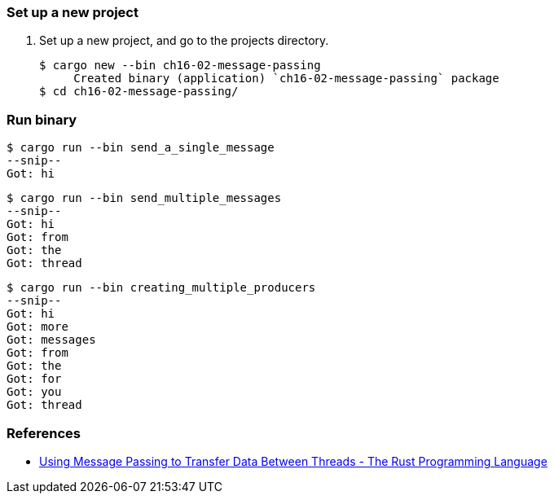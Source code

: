 === Set up a new project
. Set up a new project, and go to the projects directory.
+
[source,console]
----
$ cargo new --bin ch16-02-message-passing
     Created binary (application) `ch16-02-message-passing` package
$ cd ch16-02-message-passing/
----

=== Run binary

[source,console]
----
$ cargo run --bin send_a_single_message
--snip--
Got: hi
----

[source,console]
----
$ cargo run --bin send_multiple_messages
--snip--
Got: hi
Got: from
Got: the
Got: thread
----

[source,console]
----
$ cargo run --bin creating_multiple_producers
--snip--
Got: hi
Got: more
Got: messages
Got: from
Got: the
Got: for
Got: you
Got: thread
----


=== References
* https://doc.rust-lang.org/book/ch16-02-message-passing.html[Using Message Passing to Transfer Data Between Threads - The Rust Programming Language^]